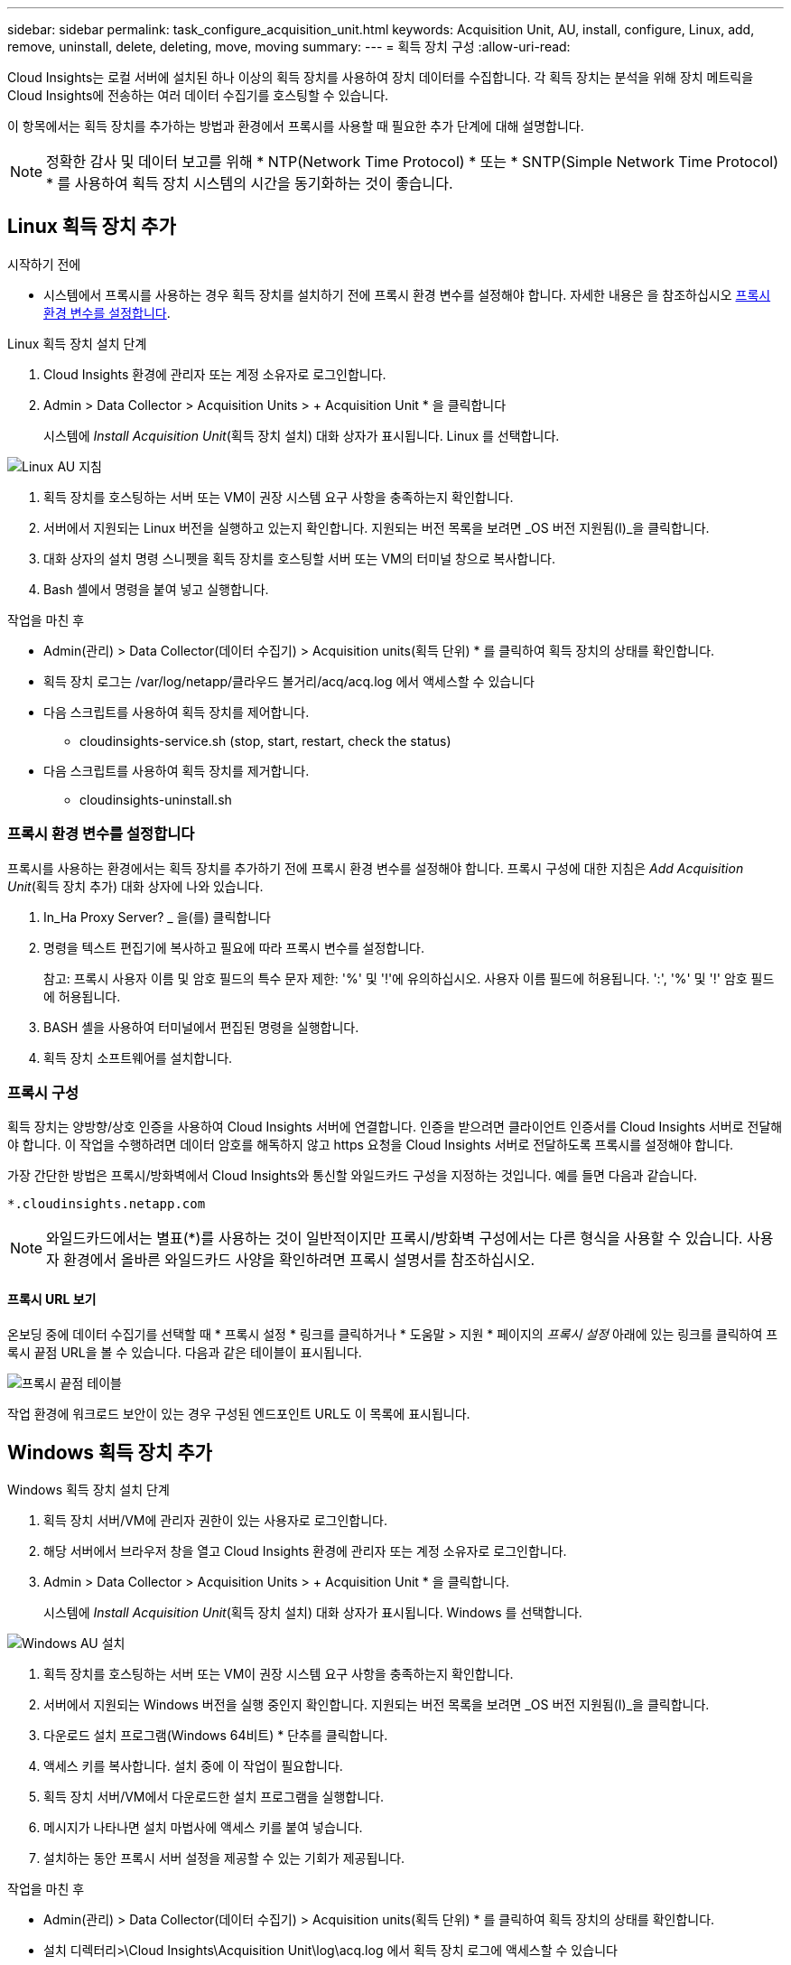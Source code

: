 ---
sidebar: sidebar 
permalink: task_configure_acquisition_unit.html 
keywords: Acquisition Unit, AU, install, configure, Linux, add, remove, uninstall, delete, deleting, move, moving 
summary:  
---
= 획득 장치 구성
:allow-uri-read: 


[role="lead"]
Cloud Insights는 로컬 서버에 설치된 하나 이상의 획득 장치를 사용하여 장치 데이터를 수집합니다. 각 획득 장치는 분석을 위해 장치 메트릭을 Cloud Insights에 전송하는 여러 데이터 수집기를 호스팅할 수 있습니다.

이 항목에서는 획득 장치를 추가하는 방법과 환경에서 프록시를 사용할 때 필요한 추가 단계에 대해 설명합니다.


NOTE: 정확한 감사 및 데이터 보고를 위해 * NTP(Network Time Protocol) * 또는 * SNTP(Simple Network Time Protocol) * 를 사용하여 획득 장치 시스템의 시간을 동기화하는 것이 좋습니다.



== Linux 획득 장치 추가

.시작하기 전에
* 시스템에서 프록시를 사용하는 경우 획득 장치를 설치하기 전에 프록시 환경 변수를 설정해야 합니다. 자세한 내용은 을 참조하십시오 <<프록시 환경 변수를 설정합니다>>.


.Linux 획득 장치 설치 단계
. Cloud Insights 환경에 관리자 또는 계정 소유자로 로그인합니다.
. Admin > Data Collector > Acquisition Units > + Acquisition Unit * 을 클릭합니다
+
시스템에 _Install Acquisition Unit_(획득 장치 설치) 대화 상자가 표시됩니다. Linux 를 선택합니다.



[role="thumb"]
image:NewLinuxAUInstall.png["Linux AU 지침"]

. 획득 장치를 호스팅하는 서버 또는 VM이 권장 시스템 요구 사항을 충족하는지 확인합니다.
. 서버에서 지원되는 Linux 버전을 실행하고 있는지 확인합니다. 지원되는 버전 목록을 보려면 _OS 버전 지원됨(I)_을 클릭합니다.
. 대화 상자의 설치 명령 스니펫을 획득 장치를 호스팅할 서버 또는 VM의 터미널 창으로 복사합니다.
. Bash 셸에서 명령을 붙여 넣고 실행합니다.


.작업을 마친 후
* Admin(관리) > Data Collector(데이터 수집기) > Acquisition units(획득 단위) * 를 클릭하여 획득 장치의 상태를 확인합니다.
* 획득 장치 로그는 /var/log/netapp/클라우드 볼거리/acq/acq.log 에서 액세스할 수 있습니다
* 다음 스크립트를 사용하여 획득 장치를 제어합니다.
+
** cloudinsights-service.sh (stop, start, restart, check the status)


* 다음 스크립트를 사용하여 획득 장치를 제거합니다.
+
** cloudinsights-uninstall.sh






=== 프록시 환경 변수를 설정합니다

프록시를 사용하는 환경에서는 획득 장치를 추가하기 전에 프록시 환경 변수를 설정해야 합니다. 프록시 구성에 대한 지침은 _Add Acquisition Unit_(획득 장치 추가) 대화 상자에 나와 있습니다.

. In_Ha Proxy Server? _ 을(를) 클릭합니다
. 명령을 텍스트 편집기에 복사하고 필요에 따라 프록시 변수를 설정합니다.
+
참고: 프록시 사용자 이름 및 암호 필드의 특수 문자 제한: '%' 및 '!'에 유의하십시오. 사용자 이름 필드에 허용됩니다. ':', '%' 및 '!' 암호 필드에 허용됩니다.

. BASH 셸을 사용하여 터미널에서 편집된 명령을 실행합니다.
. 획득 장치 소프트웨어를 설치합니다.




=== 프록시 구성

획득 장치는 양방향/상호 인증을 사용하여 Cloud Insights 서버에 연결합니다. 인증을 받으려면 클라이언트 인증서를 Cloud Insights 서버로 전달해야 합니다. 이 작업을 수행하려면 데이터 암호를 해독하지 않고 https 요청을 Cloud Insights 서버로 전달하도록 프록시를 설정해야 합니다.

가장 간단한 방법은 프록시/방화벽에서 Cloud Insights와 통신할 와일드카드 구성을 지정하는 것입니다. 예를 들면 다음과 같습니다.

 *.cloudinsights.netapp.com

NOTE: 와일드카드에서는 별표(*)를 사용하는 것이 일반적이지만 프록시/방화벽 구성에서는 다른 형식을 사용할 수 있습니다. 사용자 환경에서 올바른 와일드카드 사양을 확인하려면 프록시 설명서를 참조하십시오.



==== 프록시 URL 보기

온보딩 중에 데이터 수집기를 선택할 때 * 프록시 설정 * 링크를 클릭하거나 * 도움말 > 지원 * 페이지의 _프록시 설정_ 아래에 있는 링크를 클릭하여 프록시 끝점 URL을 볼 수 있습니다. 다음과 같은 테이블이 표시됩니다.

image:ProxyEndpoints_NewTable.png["프록시 끝점 테이블"]

작업 환경에 워크로드 보안이 있는 경우 구성된 엔드포인트 URL도 이 목록에 표시됩니다.



== Windows 획득 장치 추가

.Windows 획득 장치 설치 단계
. 획득 장치 서버/VM에 관리자 권한이 있는 사용자로 로그인합니다.
. 해당 서버에서 브라우저 창을 열고 Cloud Insights 환경에 관리자 또는 계정 소유자로 로그인합니다.
. Admin > Data Collector > Acquisition Units > + Acquisition Unit * 을 클릭합니다.
+
시스템에 _Install Acquisition Unit_(획득 장치 설치) 대화 상자가 표시됩니다. Windows 를 선택합니다.



image::NewWindowsAUInstall.png[Windows AU 설치]

. 획득 장치를 호스팅하는 서버 또는 VM이 권장 시스템 요구 사항을 충족하는지 확인합니다.
. 서버에서 지원되는 Windows 버전을 실행 중인지 확인합니다. 지원되는 버전 목록을 보려면 _OS 버전 지원됨(I)_을 클릭합니다.
. 다운로드 설치 프로그램(Windows 64비트) * 단추를 클릭합니다.
. 액세스 키를 복사합니다. 설치 중에 이 작업이 필요합니다.
. 획득 장치 서버/VM에서 다운로드한 설치 프로그램을 실행합니다.
. 메시지가 나타나면 설치 마법사에 액세스 키를 붙여 넣습니다.
. 설치하는 동안 프록시 서버 설정을 제공할 수 있는 기회가 제공됩니다.


.작업을 마친 후
* Admin(관리) > Data Collector(데이터 수집기) > Acquisition units(획득 단위) * 를 클릭하여 획득 장치의 상태를 확인합니다.
* 설치 디렉터리>\Cloud Insights\Acquisition Unit\log\acq.log 에서 획득 장치 로그에 액세스할 수 있습니다
* 다음 스크립트를 사용하여 획득 장치의 상태를 중지, 시작, 다시 시작 또는 확인합니다.
+
 cloudinsights-service.sh




=== 프록시 구성

획득 장치는 양방향/상호 인증을 사용하여 Cloud Insights 서버에 연결합니다. 인증을 받으려면 클라이언트 인증서를 Cloud Insights 서버로 전달해야 합니다. 이 작업을 수행하려면 데이터 암호를 해독하지 않고 https 요청을 Cloud Insights 서버로 전달하도록 프록시를 설정해야 합니다.

가장 간단한 방법은 프록시/방화벽에서 Cloud Insights와 통신할 와일드카드 구성을 지정하는 것입니다. 예를 들면 다음과 같습니다.

 *.cloudinsights.netapp.com

NOTE: 와일드카드에서는 별표(*)를 사용하는 것이 일반적이지만 프록시/방화벽 구성에서는 다른 형식을 사용할 수 있습니다. 사용자 환경에서 올바른 와일드카드 사양을 확인하려면 프록시 설명서를 참조하십시오.



==== 프록시 URL 보기

온보딩 중에 데이터 수집기를 선택할 때 * 프록시 설정 * 링크를 클릭하거나 * 도움말 > 지원 * 페이지의 _프록시 설정_ 아래에 있는 링크를 클릭하여 프록시 끝점 URL을 볼 수 있습니다. 다음과 같은 테이블이 표시됩니다.

image:ProxyEndpoints_NewTable.png["프록시 끝점 테이블"]

작업 환경에 워크로드 보안이 있는 경우 구성된 엔드포인트 URL도 이 목록에 표시됩니다.



== 획득 장치 제거

획득 장치 소프트웨어를 제거하려면 다음을 수행합니다.

'''
* Windows: *

Windows* 획득 장치를 제거하는 경우:

. 획득 장치 서버/VM에서 제어판을 열고 * 프로그램 제거 * 를 선택합니다. 제거할 Cloud Insights 획득 장치 프로그램을 선택합니다.
. 제거 를 클릭하고 화면의 지시를 따릅니다.


'''
Linux: *

Linux* 획득 장치를 제거하는 경우:

. 획득 장치 서버/VM에서 다음 명령을 실행합니다.
+
 sudo cloudinsights-uninstall.sh -p
. 설치 제거에 대한 도움말을 보려면 다음을 실행합니다.
+
 sudo cloudinsights-uninstall.sh --help


'''
* Windows 및 Linux: *

* AU 제거 후 *:

. Cloud Insights에서 * 관리자 > 데이터 수집기 * 로 이동하고 * 획득 단위 * 탭을 선택합니다.
. 제거할 획득 장치 오른쪽에 있는 옵션 단추를 클릭하고 _Delete_를 선택합니다. 데이터 수집기가 할당되지 않은 경우에만 획득 단위를 삭제할 수 있습니다.


참고: 기본 획득 장치는 삭제할 수 없습니다. 기존 AU를 삭제하기 전에 다른 AU를 기본값으로 선택하십시오.

'''


== 획득 장치 재설치

동일한 서버/VM에 획득 장치를 다시 설치하려면 다음 단계를 수행해야 합니다.

.시작하기 전에
획득 장치를 다시 설치하기 전에 별도의 서버/VM에 임시 획득 장치가 구성되어 있어야 합니다.

.단계
. 획득 장치 서버/VM에 로그인하고 AU 소프트웨어를 제거합니다.
. Cloud Insights 환경에 로그인하고 * 관리자 > 데이터 수집기 * 로 이동합니다.
. 각 데이터 수집기에 대해 오른쪽에 있는 옵션 메뉴를 클릭하고 _Edit_를 선택합니다. 임시 획득 장치에 데이터 수집기를 지정하고 * Save * (저장 *)를 클릭합니다.
+
동일한 유형의 여러 데이터 수집기를 선택하고 * Bulk Actions * 버튼을 클릭할 수도 있습니다. Edit_를 선택하고 데이터 수집기를 임시 획득 장치에 할당합니다.

. 모든 데이터 수집기가 임시 획득 장치로 이동한 후 * Admin > Data Collector * 로 이동하여 * Acquisition Units * 탭을 선택합니다.
. 재설치할 획득 장치 오른쪽에 있는 옵션 버튼을 클릭하고 _Delete_를 선택합니다. 데이터 수집기가 할당되지 않은 경우에만 획득 단위를 삭제할 수 있습니다.
. 이제 원본 서버/VM에 획득 장치 소프트웨어를 다시 설치할 수 있습니다. 획득 장치 * 를 클릭하고 위의 지침에 따라 획득 장치를 설치합니다.
. 획득 장치가 다시 설치되면 데이터 수집기를 획득 장치에 다시 할당합니다.




== AU 세부 정보 보기

획득 장치(AU) 세부 정보 페이지는 AU에 유용한 세부 정보와 문제 해결에 도움이 되는 정보를 제공합니다. AU 세부 정보 페이지에는 다음 섹션이 포함되어 있습니다.

* 다음을 보여주는 * 요약 * 섹션:
+
** 획득 장치의 * 이름 * 및 * IP *
** AU의 현재 연결 * 상태
** * 마지막으로 보고된 * 데이터 수집기 폴링 시간입니다
** AU 장비의 * 운영 체제 *
** AU에 대한 현재 * 참고 * 이 필드를 사용하여 AU에 대한 설명을 입력합니다. 이 필드에는 가장 최근에 추가한 메모가 표시됩니다.


* 각 데이터 수집기에 대해 표시되는 AU * Data Collector * 표:
+
** * 이름 * - 추가 정보가 있는 데이터 수집기의 세부 정보 페이지로 드릴다운하려면 이 링크를 클릭합니다
** * 상태 * - 성공 또는 오류 정보
** * 유형 * - 공급업체/모델
** 데이터 수집기의 * IP * 주소입니다
** 현재 * 영향 * 수준
** * Last Acquired * Time(마지막 획득 * 시간) - 데이터 수집기가 마지막으로 성공적으로 폴링된 시간입니다




image:AU_Detail_Example.png["AU 세부 정보 페이지 예"]

각 데이터 수집기에 대해 "점 3개" 메뉴를 클릭하여 데이터 수집기를 복제, 편집, 폴링 또는 삭제할 수 있습니다. 이 목록에서 여러 데이터 수집기를 선택하여 대량 작업을 수행할 수도 있습니다.

획득 장치를 다시 시작하려면 페이지 상단의 * Restart * (재시작 *) 버튼을 클릭합니다. 연결 문제가 발생할 경우 이 버튼을 선택하여 AU에 * 연결 * 복원을 시도합니다.
